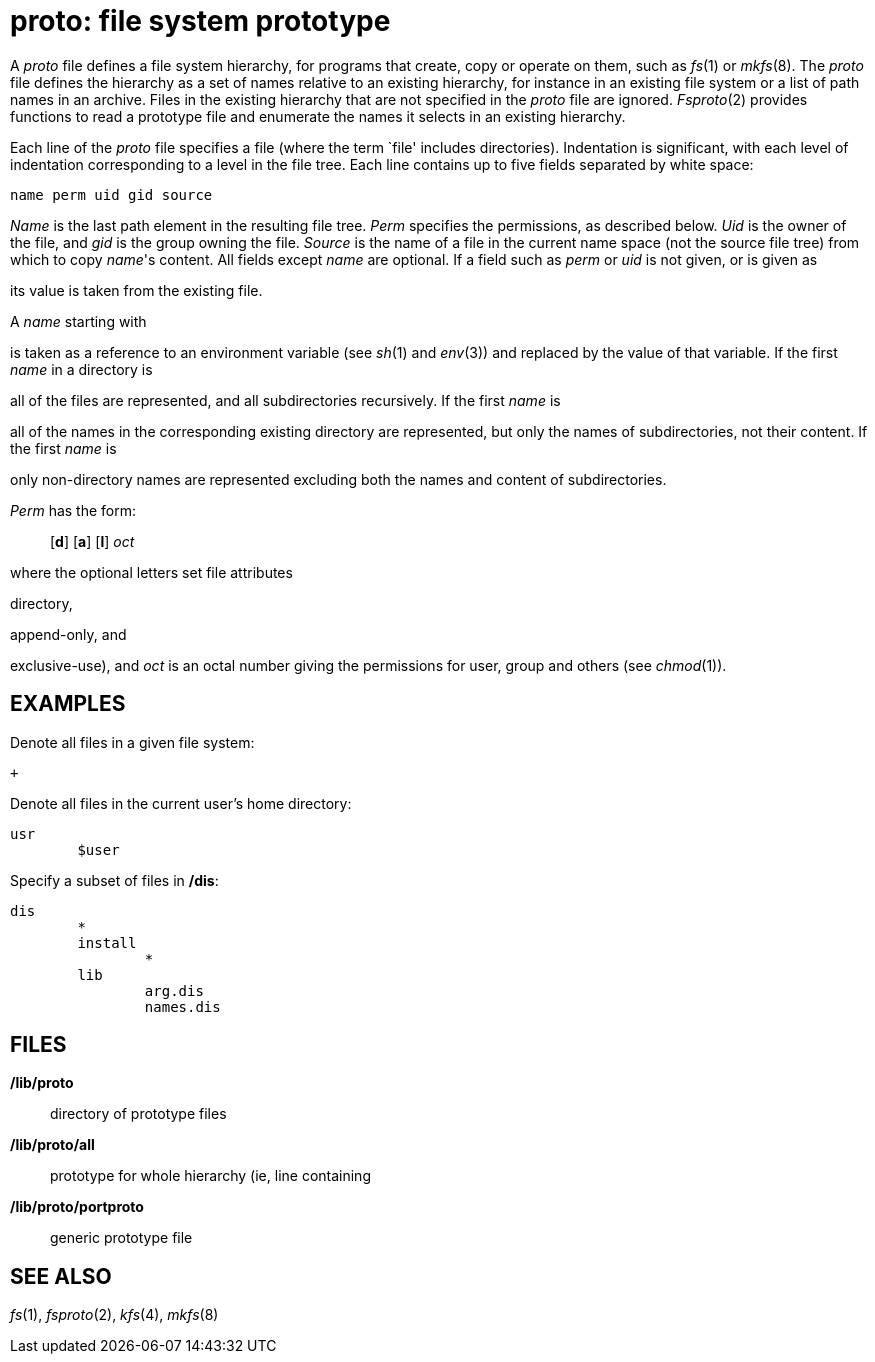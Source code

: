 = proto: file system prototype


A _proto_ file defines a file system hierarchy, for programs that
create, copy or operate on them, such as _fs_(1) or _mkfs_(8). The
_proto_ file defines the hierarchy as a set of names relative to an
existing hierarchy, for instance in an existing file system or a list of
path names in an archive. Files in the existing hierarchy that are not
specified in the _proto_ file are ignored. _Fsproto_(2) provides
functions to read a prototype file and enumerate the names it selects in
an existing hierarchy.

Each line of the _proto_ file specifies a file (where the term `file'
includes directories). Indentation is significant, with each level of
indentation corresponding to a level in the file tree. Each line
contains up to five fields separated by white space:

....
name perm uid gid source
....

_Name_ is the last path element in the resulting file tree. _Perm_
specifies the permissions, as described below. _Uid_ is the owner of the
file, and _gid_ is the group owning the file. _Source_ is the name of a
file in the current name space (not the source file tree) from which to
copy _name_'s content. All fields except _name_ are optional. If a field
such as _perm_ or _uid_ is not given, or is given as

its value is taken from the existing file.

A _name_ starting with

is taken as a reference to an environment variable (see _sh_(1) and
_env_(3)) and replaced by the value of that variable. If the first
_name_ in a directory is

all of the files are represented, and all subdirectories recursively. If
the first _name_ is

all of the names in the corresponding existing directory are
represented, but only the names of subdirectories, not their content. If
the first _name_ is

only non-directory names are represented excluding both the names and
content of subdirectories.

_Perm_ has the form:

_______________________
[*d*] [*a*] [*l*] _oct_
_______________________

where the optional letters set file attributes

directory,

append-only, and

exclusive-use), and _oct_ is an octal number giving the permissions for
user, group and others (see _chmod_(1)).

== EXAMPLES

Denote all files in a given file system:

....
+
....

Denote all files in the current user's home directory:

....
usr
	$user
....

Specify a subset of files in */dis*:

....
dis
	*
	install
		*
	lib
		arg.dis
		names.dis
....

== FILES

*/lib/proto*::
  directory of prototype files
*/lib/proto/all*::
  prototype for whole hierarchy (ie, line containing

*/lib/proto/portproto*::
  generic prototype file

== SEE ALSO

_fs_(1), _fsproto_(2), _kfs_(4), _mkfs_(8)
